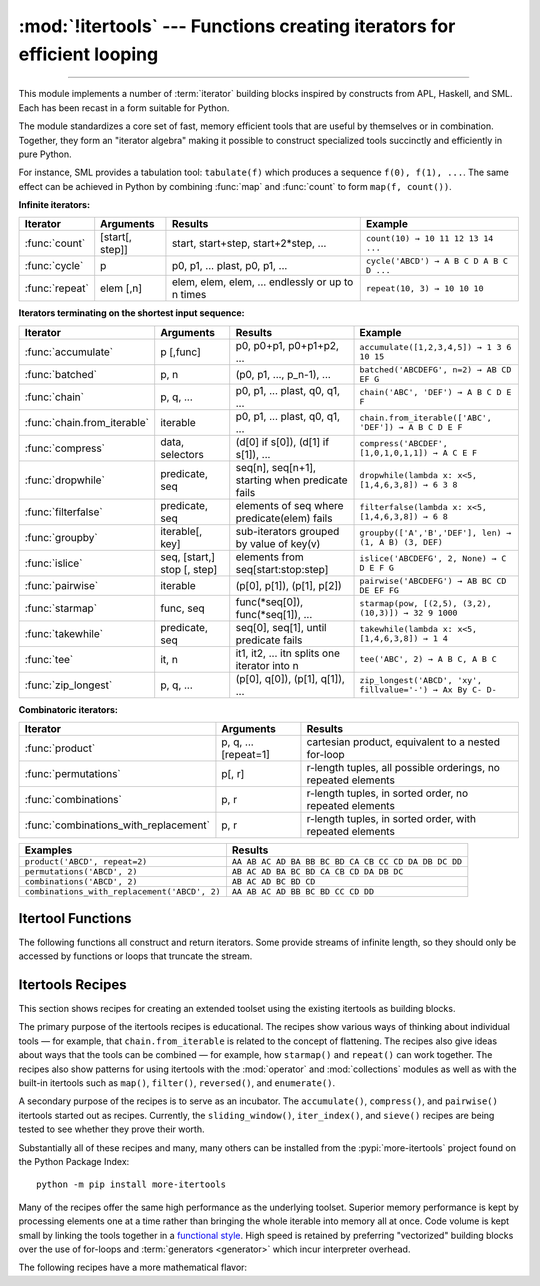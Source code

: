 :mod:`!itertools` --- Functions creating iterators for efficient looping
========================================================================

.. module:: itertools
   :synopsis: Functions creating iterators for efficient looping.

.. moduleauthor:: Raymond Hettinger <python@rcn.com>
.. sectionauthor:: Raymond Hettinger <python@rcn.com>

.. testsetup::

   from itertools import *
   import collections
   import math
   import operator
   import random

--------------

This module implements a number of :term:`iterator` building blocks inspired
by constructs from APL, Haskell, and SML.  Each has been recast in a form
suitable for Python.

The module standardizes a core set of fast, memory efficient tools that are
useful by themselves or in combination.  Together, they form an "iterator
algebra" making it possible to construct specialized tools succinctly and
efficiently in pure Python.

For instance, SML provides a tabulation tool: ``tabulate(f)`` which produces a
sequence ``f(0), f(1), ...``.  The same effect can be achieved in Python
by combining :func:`map` and :func:`count` to form ``map(f, count())``.


**Infinite iterators:**

==================  =================       =================================================               =========================================
Iterator            Arguments               Results                                                         Example
==================  =================       =================================================               =========================================
:func:`count`       [start[, step]]         start, start+step, start+2*step, ...                            ``count(10) → 10 11 12 13 14 ...``
:func:`cycle`       p                       p0, p1, ... plast, p0, p1, ...                                  ``cycle('ABCD') → A B C D A B C D ...``
:func:`repeat`      elem [,n]               elem, elem, elem, ... endlessly or up to n times                ``repeat(10, 3) → 10 10 10``
==================  =================       =================================================               =========================================

**Iterators terminating on the shortest input sequence:**

============================    ============================    =================================================   =============================================================
Iterator                        Arguments                       Results                                             Example
============================    ============================    =================================================   =============================================================
:func:`accumulate`              p [,func]                       p0, p0+p1, p0+p1+p2, ...                            ``accumulate([1,2,3,4,5]) → 1 3 6 10 15``
:func:`batched`                 p, n                            (p0, p1, ..., p_n-1), ...                           ``batched('ABCDEFG', n=2) → AB CD EF G``
:func:`chain`                   p, q, ...                       p0, p1, ... plast, q0, q1, ...                      ``chain('ABC', 'DEF') → A B C D E F``
:func:`chain.from_iterable`     iterable                        p0, p1, ... plast, q0, q1, ...                      ``chain.from_iterable(['ABC', 'DEF']) → A B C D E F``
:func:`compress`                data, selectors                 (d[0] if s[0]), (d[1] if s[1]), ...                 ``compress('ABCDEF', [1,0,1,0,1,1]) → A C E F``
:func:`dropwhile`               predicate, seq                  seq[n], seq[n+1], starting when predicate fails     ``dropwhile(lambda x: x<5, [1,4,6,3,8]) → 6 3 8``
:func:`filterfalse`             predicate, seq                  elements of seq where predicate(elem) fails         ``filterfalse(lambda x: x<5, [1,4,6,3,8]) → 6 8``
:func:`groupby`                 iterable[, key]                 sub-iterators grouped by value of key(v)            ``groupby(['A','B','DEF'], len) → (1, A B) (3, DEF)``
:func:`islice`                  seq, [start,] stop [, step]     elements from seq[start:stop:step]                  ``islice('ABCDEFG', 2, None) → C D E F G``
:func:`pairwise`                iterable                        (p[0], p[1]), (p[1], p[2])                          ``pairwise('ABCDEFG') → AB BC CD DE EF FG``
:func:`starmap`                 func, seq                       func(\*seq[0]), func(\*seq[1]), ...                 ``starmap(pow, [(2,5), (3,2), (10,3)]) → 32 9 1000``
:func:`takewhile`               predicate, seq                  seq[0], seq[1], until predicate fails               ``takewhile(lambda x: x<5, [1,4,6,3,8]) → 1 4``
:func:`tee`                     it, n                           it1, it2, ... itn  splits one iterator into n       ``tee('ABC', 2) → A B C, A B C``
:func:`zip_longest`             p, q, ...                       (p[0], q[0]), (p[1], q[1]), ...                     ``zip_longest('ABCD', 'xy', fillvalue='-') → Ax By C- D-``
============================    ============================    =================================================   =============================================================

**Combinatoric iterators:**

==============================================   ====================       =============================================================
Iterator                                         Arguments                  Results
==============================================   ====================       =============================================================
:func:`product`                                  p, q, ... [repeat=1]       cartesian product, equivalent to a nested for-loop
:func:`permutations`                             p[, r]                     r-length tuples, all possible orderings, no repeated elements
:func:`combinations`                             p, r                       r-length tuples, in sorted order, no repeated elements
:func:`combinations_with_replacement`            p, r                       r-length tuples, in sorted order, with repeated elements
==============================================   ====================       =============================================================

==============================================   =============================================================
Examples                                         Results
==============================================   =============================================================
``product('ABCD', repeat=2)``                    ``AA AB AC AD BA BB BC BD CA CB CC CD DA DB DC DD``
``permutations('ABCD', 2)``                      ``AB AC AD BA BC BD CA CB CD DA DB DC``
``combinations('ABCD', 2)``                      ``AB AC AD BC BD CD``
``combinations_with_replacement('ABCD', 2)``     ``AA AB AC AD BB BC BD CC CD DD``
==============================================   =============================================================


.. _itertools-functions:

Itertool Functions
------------------

The following functions all construct and return iterators. Some provide
streams of infinite length, so they should only be accessed by functions or
loops that truncate the stream.


.. function:: accumulate(iterable[, function, *, initial=None])

    Make an iterator that returns accumulated sums or accumulated
    results from other binary functions.

    The *function* defaults to addition.  The *function* should accept
    two arguments, an accumulated total and a value from the *iterable*.

    If an *initial* value is provided, the accumulation will start with
    that value and the output will have one more element than the input
    iterable.

    Roughly equivalent to::

        def accumulate(iterable, function=operator.add, *, initial=None):
            'Return running totals'
            # accumulate([1,2,3,4,5]) → 1 3 6 10 15
            # accumulate([1,2,3,4,5], initial=100) → 100 101 103 106 110 115
            # accumulate([1,2,3,4,5], operator.mul) → 1 2 6 24 120

            iterator = iter(iterable)
            total = initial
            if initial is None:
                try:
                    total = next(iterator)
                except StopIteration:
                    return

            yield total
            for element in iterator:
                total = function(total, element)
                yield total

    To compute a running minimum, set *function* to :func:`min`.
    For a running maximum, set *function* to :func:`max`.
    Or for a running product, set *function* to :func:`operator.mul`.
    To build an `amortization table
    <https://www.ramseysolutions.com/real-estate/amortization-schedule>`_,
    accumulate the interest and apply payments:

    .. doctest::

      >>> data = [3, 4, 6, 2, 1, 9, 0, 7, 5, 8]
      >>> list(accumulate(data, max))              # running maximum
      [3, 4, 6, 6, 6, 9, 9, 9, 9, 9]
      >>> list(accumulate(data, operator.mul))     # running product
      [3, 12, 72, 144, 144, 1296, 0, 0, 0, 0]

      # Amortize a 5% loan of 1000 with 10 annual payments of 90
      >>> update = lambda balance, payment: round(balance * 1.05) - payment
      >>> list(accumulate(repeat(90, 10), update, initial=1_000))
      [1000, 960, 918, 874, 828, 779, 728, 674, 618, 559, 497]

    See :func:`functools.reduce` for a similar function that returns only the
    final accumulated value.

    .. versionadded:: 3.2

    .. versionchanged:: 3.3
       Added the optional *function* parameter.

    .. versionchanged:: 3.8
       Added the optional *initial* parameter.


.. function:: batched(iterable, n, *, strict=False)

   Batch data from the *iterable* into tuples of length *n*. The last
   batch may be shorter than *n*.

   If *strict* is true, will raise a :exc:`ValueError` if the final
   batch is shorter than *n*.

   Loops over the input iterable and accumulates data into tuples up to
   size *n*.  The input is consumed lazily, just enough to fill a batch.
   The result is yielded as soon as the batch is full or when the input
   iterable is exhausted:

   .. doctest::

      >>> flattened_data = ['roses', 'red', 'violets', 'blue', 'sugar', 'sweet']
      >>> unflattened = list(batched(flattened_data, 2))
      >>> unflattened
      [('roses', 'red'), ('violets', 'blue'), ('sugar', 'sweet')]

   Roughly equivalent to::

      def batched(iterable, n, *, strict=False):
          # batched('ABCDEFG', 2) → AB CD EF G
          if n < 1:
              raise ValueError('n must be at least one')
          iterator = iter(iterable)
          while batch := tuple(islice(iterator, n)):
              if strict and len(batch) != n:
                  raise ValueError('batched(): incomplete batch')
              yield batch

   .. versionadded:: 3.12

   .. versionchanged:: 3.13
      Added the *strict* option.


.. function:: chain(*iterables)

   Make an iterator that returns elements from the first iterable until
   it is exhausted, then proceeds to the next iterable, until all of the
   iterables are exhausted.  This combines multiple data sources into a
   single iterator.  Roughly equivalent to::

      def chain(*iterables):
          # chain('ABC', 'DEF') → A B C D E F
          for iterable in iterables:
              yield from iterable


.. classmethod:: chain.from_iterable(iterable)

   Alternate constructor for :func:`chain`.  Gets chained inputs from a
   single iterable argument that is evaluated lazily.  Roughly equivalent to::

      def from_iterable(iterables):
          # chain.from_iterable(['ABC', 'DEF']) → A B C D E F
          for iterable in iterables:
              yield from iterable


.. function:: combinations(iterable, r)

   Return *r* length subsequences of elements from the input *iterable*.

   The output is a subsequence of :func:`product` keeping only entries that
   are subsequences of the *iterable*.  The length of the output is given
   by :func:`math.comb` which computes ``n! / r! / (n - r)!`` when ``0 ≤ r
   ≤ n`` or zero when ``r > n``.

   The combination tuples are emitted in lexicographic order according to
   the order of the input *iterable*. If the input *iterable* is sorted,
   the output tuples will be produced in sorted order.

   Elements are treated as unique based on their position, not on their
   value.  If the input elements are unique, there will be no repeated
   values within each combination.

   Roughly equivalent to::

        def combinations(iterable, r):
            # combinations('ABCD', 2) → AB AC AD BC BD CD
            # combinations(range(4), 3) → 012 013 023 123

            pool = tuple(iterable)
            n = len(pool)
            if r > n:
                return
            indices = list(range(r))

            yield tuple(pool[i] for i in indices)
            while True:
                for i in reversed(range(r)):
                    if indices[i] != i + n - r:
                        break
                else:
                    return
                indices[i] += 1
                for j in range(i+1, r):
                    indices[j] = indices[j-1] + 1
                yield tuple(pool[i] for i in indices)


.. function:: combinations_with_replacement(iterable, r)

   Return *r* length subsequences of elements from the input *iterable*
   allowing individual elements to be repeated more than once.

   The output is a subsequence of :func:`product` that keeps only entries
   that are subsequences (with possible repeated elements) of the
   *iterable*.  The number of subsequence returned is ``(n + r - 1)! / r! /
   (n - 1)!`` when ``n > 0``.

   The combination tuples are emitted in lexicographic order according to
   the order of the input *iterable*. if the input *iterable* is sorted,
   the output tuples will be produced in sorted order.

   Elements are treated as unique based on their position, not on their
   value.  If the input elements are unique, the generated combinations
   will also be unique.

   Roughly equivalent to::

        def combinations_with_replacement(iterable, r):
            # combinations_with_replacement('ABC', 2) → AA AB AC BB BC CC

            pool = tuple(iterable)
            n = len(pool)
            if not n and r:
                return
            indices = [0] * r

            yield tuple(pool[i] for i in indices)
            while True:
                for i in reversed(range(r)):
                    if indices[i] != n - 1:
                        break
                else:
                    return
                indices[i:] = [indices[i] + 1] * (r - i)
                yield tuple(pool[i] for i in indices)

   .. versionadded:: 3.1


.. function:: compress(data, selectors)

   Make an iterator that returns elements from *data* where the
   corresponding element in *selectors* is true.  Stops when either the
   *data* or *selectors* iterables have been exhausted.  Roughly
   equivalent to::

       def compress(data, selectors):
           # compress('ABCDEF', [1,0,1,0,1,1]) → A C E F
           return (datum for datum, selector in zip(data, selectors) if selector)

   .. versionadded:: 3.1


.. function:: count(start=0, step=1)

   Make an iterator that returns evenly spaced values beginning with
   *start*. Can be used with :func:`map` to generate consecutive data
   points or with :func:`zip` to add sequence numbers.  Roughly
   equivalent to::

      def count(start=0, step=1):
          # count(10) → 10 11 12 13 14 ...
          # count(2.5, 0.5) → 2.5 3.0 3.5 ...
          n = start
          while True:
              yield n
              n += step

   When counting with floating-point numbers, better accuracy can sometimes be
   achieved by substituting multiplicative code such as: ``(start + step * i
   for i in count())``.

   .. versionchanged:: 3.1
      Added *step* argument and allowed non-integer arguments.


.. function:: cycle(iterable)

   Make an iterator returning elements from the *iterable* and saving a
   copy of each.  When the iterable is exhausted, return elements from
   the saved copy.  Repeats indefinitely.  Roughly equivalent to::

      def cycle(iterable):
          # cycle('ABCD') → A B C D A B C D A B C D ...

          saved = []
          for element in iterable:
              yield element
              saved.append(element)

          while saved:
              for element in saved:
                  yield element

   This itertool may require significant auxiliary storage (depending on
   the length of the iterable).


.. function:: dropwhile(predicate, iterable)

   Make an iterator that drops elements from the *iterable* while the
   *predicate* is true and afterwards returns every element.  Roughly
   equivalent to::

      def dropwhile(predicate, iterable):
          # dropwhile(lambda x: x<5, [1,4,6,3,8]) → 6 3 8

          iterator = iter(iterable)
          for x in iterator:
              if not predicate(x):
                  yield x
                  break

          for x in iterator:
              yield x

   Note this does not produce *any* output until the predicate first
   becomes false, so this itertool may have a lengthy start-up time.


.. function:: filterfalse(predicate, iterable)

   Make an iterator that filters elements from the *iterable* returning
   only those for which the *predicate* returns a false value.  If
   *predicate* is ``None``, returns the items that are false.  Roughly
   equivalent to::

      def filterfalse(predicate, iterable):
          # filterfalse(lambda x: x<5, [1,4,6,3,8]) → 6 8

          if predicate is None:
              predicate = bool

          for x in iterable:
              if not predicate(x):
                  yield x


.. function:: groupby(iterable, key=None)

   Make an iterator that returns consecutive keys and groups from the *iterable*.
   The *key* is a function computing a key value for each element.  If not
   specified or is ``None``, *key* defaults to an identity function and returns
   the element unchanged.  Generally, the iterable needs to already be sorted on
   the same key function.

   The operation of :func:`groupby` is similar to the ``uniq`` filter in Unix.  It
   generates a break or new group every time the value of the key function changes
   (which is why it is usually necessary to have sorted the data using the same key
   function).  That behavior differs from SQL's GROUP BY which aggregates common
   elements regardless of their input order.

   The returned group is itself an iterator that shares the underlying iterable
   with :func:`groupby`.  Because the source is shared, when the :func:`groupby`
   object is advanced, the previous group is no longer visible.  So, if that data
   is needed later, it should be stored as a list::

      groups = []
      uniquekeys = []
      data = sorted(data, key=keyfunc)
      for k, g in groupby(data, keyfunc):
          groups.append(list(g))      # Store group iterator as a list
          uniquekeys.append(k)

   :func:`groupby` is roughly equivalent to::

      def groupby(iterable, key=None):
          # [k for k, g in groupby('AAAABBBCCDAABBB')] → A B C D A B
          # [list(g) for k, g in groupby('AAAABBBCCD')] → AAAA BBB CC D

          keyfunc = (lambda x: x) if key is None else key
          iterator = iter(iterable)
          exhausted = False

          def _grouper(target_key):
              nonlocal curr_value, curr_key, exhausted
              yield curr_value
              for curr_value in iterator:
                  curr_key = keyfunc(curr_value)
                  if curr_key != target_key:
                      return
                  yield curr_value
              exhausted = True

          try:
              curr_value = next(iterator)
          except StopIteration:
              return
          curr_key = keyfunc(curr_value)

          while not exhausted:
              target_key = curr_key
              curr_group = _grouper(target_key)
              yield curr_key, curr_group
              if curr_key == target_key:
                  for _ in curr_group:
                      pass


.. function:: islice(iterable, stop)
              islice(iterable, start, stop[, step])

   Make an iterator that returns selected elements from the iterable.
   Works like sequence slicing but does not support negative values for
   *start*, *stop*, or *step*.

   If *start* is zero or ``None``, iteration starts at zero.  Otherwise,
   elements from the iterable are skipped until *start* is reached.

   If *stop* is ``None``, iteration continues until the input is
   exhausted, if at all.  Otherwise, it stops at the specified position.

   If *step* is ``None``, the step defaults to one.  Elements are returned
   consecutively unless *step* is set higher than one which results in
   items being skipped.

   Roughly equivalent to::

      def islice(iterable, *args):
          # islice('ABCDEFG', 2) → A B
          # islice('ABCDEFG', 2, 4) → C D
          # islice('ABCDEFG', 2, None) → C D E F G
          # islice('ABCDEFG', 0, None, 2) → A C E G

          s = slice(*args)
          start = 0 if s.start is None else s.start
          stop = s.stop
          step = 1 if s.step is None else s.step
          if start < 0 or (stop is not None and stop < 0) or step <= 0:
              raise ValueError

          indices = count() if stop is None else range(max(start, stop))
          next_i = start
          for i, element in zip(indices, iterable):
              if i == next_i:
                  yield element
                  next_i += step

   If the input is an iterator, then fully consuming the *islice*
   advances the input iterator by ``max(start, stop)`` steps regardless
   of the *step* value.


.. function:: pairwise(iterable)

   Return successive overlapping pairs taken from the input *iterable*.

   The number of 2-tuples in the output iterator will be one fewer than the
   number of inputs.  It will be empty if the input iterable has fewer than
   two values.

   Roughly equivalent to::

        def pairwise(iterable):
            # pairwise('ABCDEFG') → AB BC CD DE EF FG

            iterator = iter(iterable)
            a = next(iterator, None)

            for b in iterator:
                yield a, b
                a = b

   .. versionadded:: 3.10


.. function:: permutations(iterable, r=None)

   Return successive *r* length `permutations of elements
   <https://www.britannica.com/science/permutation>`_ from the *iterable*.

   If *r* is not specified or is ``None``, then *r* defaults to the length
   of the *iterable* and all possible full-length permutations
   are generated.

   The output is a subsequence of :func:`product` where entries with
   repeated elements have been filtered out.  The length of the output is
   given by :func:`math.perm` which computes ``n! / (n - r)!`` when
   ``0 ≤ r ≤ n`` or zero when ``r > n``.

   The permutation tuples are emitted in lexicographic order according to
   the order of the input *iterable*.  If the input *iterable* is sorted,
   the output tuples will be produced in sorted order.

   Elements are treated as unique based on their position, not on their
   value.  If the input elements are unique, there will be no repeated
   values within a permutation.

   Roughly equivalent to::

        def permutations(iterable, r=None):
            # permutations('ABCD', 2) → AB AC AD BA BC BD CA CB CD DA DB DC
            # permutations(range(3)) → 012 021 102 120 201 210

            pool = tuple(iterable)
            n = len(pool)
            r = n if r is None else r
            if r > n:
                return

            indices = list(range(n))
            cycles = list(range(n, n-r, -1))
            yield tuple(pool[i] for i in indices[:r])

            while n:
                for i in reversed(range(r)):
                    cycles[i] -= 1
                    if cycles[i] == 0:
                        indices[i:] = indices[i+1:] + indices[i:i+1]
                        cycles[i] = n - i
                    else:
                        j = cycles[i]
                        indices[i], indices[-j] = indices[-j], indices[i]
                        yield tuple(pool[i] for i in indices[:r])
                        break
                else:
                    return


.. function:: product(*iterables, repeat=1)

   `Cartesian product <https://en.wikipedia.org/wiki/Cartesian_product>`_
   of the input iterables.

   Roughly equivalent to nested for-loops in a generator expression. For example,
   ``product(A, B)`` returns the same as ``((x,y) for x in A for y in B)``.

   The nested loops cycle like an odometer with the rightmost element advancing
   on every iteration.  This pattern creates a lexicographic ordering so that if
   the input's iterables are sorted, the product tuples are emitted in sorted
   order.

   To compute the product of an iterable with itself, specify the number of
   repetitions with the optional *repeat* keyword argument.  For example,
   ``product(A, repeat=4)`` means the same as ``product(A, A, A, A)``.

   This function is roughly equivalent to the following code, except that the
   actual implementation does not build up intermediate results in memory::

       def product(*iterables, repeat=1):
           # product('ABCD', 'xy') → Ax Ay Bx By Cx Cy Dx Dy
           # product(range(2), repeat=3) → 000 001 010 011 100 101 110 111

           if repeat < 0:
               raise ValueError('repeat argument cannot be negative')
           pools = [tuple(pool) for pool in iterables] * repeat

           result = [[]]
           for pool in pools:
               result = [x+[y] for x in result for y in pool]

           for prod in result:
               yield tuple(prod)

   Before :func:`product` runs, it completely consumes the input iterables,
   keeping pools of values in memory to generate the products.  Accordingly,
   it is only useful with finite inputs.


.. function:: repeat(object[, times])

   Make an iterator that returns *object* over and over again. Runs indefinitely
   unless the *times* argument is specified.

   Roughly equivalent to::

      def repeat(object, times=None):
          # repeat(10, 3) → 10 10 10
          if times is None:
              while True:
                  yield object
          else:
              for i in range(times):
                  yield object

   A common use for *repeat* is to supply a stream of constant values to *map*
   or *zip*:

   .. doctest::

      >>> list(map(pow, range(10), repeat(2)))
      [0, 1, 4, 9, 16, 25, 36, 49, 64, 81]


.. function:: starmap(function, iterable)

   Make an iterator that computes the *function* using arguments obtained
   from the *iterable*.  Used instead of :func:`map` when argument
   parameters have already been "pre-zipped" into tuples.

   The difference between :func:`map` and :func:`starmap` parallels the
   distinction between ``function(a,b)`` and ``function(*c)``. Roughly
   equivalent to::

      def starmap(function, iterable):
          # starmap(pow, [(2,5), (3,2), (10,3)]) → 32 9 1000
          for args in iterable:
              yield function(*args)


.. function:: takewhile(predicate, iterable)

   Make an iterator that returns elements from the *iterable* as long as
   the *predicate* is true.  Roughly equivalent to::

      def takewhile(predicate, iterable):
          # takewhile(lambda x: x<5, [1,4,6,3,8]) → 1 4
          for x in iterable:
              if not predicate(x):
                  break
              yield x

   Note, the element that first fails the predicate condition is
   consumed from the input iterator and there is no way to access it.
   This could be an issue if an application wants to further consume the
   input iterator after *takewhile* has been run to exhaustion.  To work
   around this problem, consider using `more-itertools before_and_after()
   <https://more-itertools.readthedocs.io/en/stable/api.html#more_itertools.before_and_after>`_
   instead.


.. function:: tee(iterable, n=2)

   Return *n* independent iterators from a single iterable.

   Roughly equivalent to::

        def tee(iterable, n=2):
            if n < 0:
                raise ValueError
            if n == 0:
                return ()
            iterator = _tee(iterable)
            result = [iterator]
            for _ in range(n - 1):
                result.append(_tee(iterator))
            return tuple(result)

        class _tee:

            def __init__(self, iterable):
                it = iter(iterable)
                if isinstance(it, _tee):
                    self.iterator = it.iterator
                    self.link = it.link
                else:
                    self.iterator = it
                    self.link = [None, None]

            def __iter__(self):
                return self

            def __next__(self):
                link = self.link
                if link[1] is None:
                    link[0] = next(self.iterator)
                    link[1] = [None, None]
                value, self.link = link
                return value

   When the input *iterable* is already a tee iterator object, all
   members of the return tuple are constructed as if they had been
   produced by the upstream :func:`tee` call.  This "flattening step"
   allows nested :func:`tee` calls to share the same underlying data
   chain and to have a single update step rather than a chain of calls.

   .. note::

    :func:`tee` automatically "flattens" existing tee objects,
    sharing the same underlying buffer instead of nesting them, to avoid
    performance degradation.

   .. versionchanged:: 3.13
      Fixed a bug where re-teeing a tee iterator did not always return independent iterators.
      Previously, the first iterator in the result could be the same object as the
      input, causing inconsistent behavior.

   The flattening property makes tee iterators efficiently peekable:

   .. testcode::

      def lookahead(tee_iterator):
           "Return the next value without moving the input forward"
           [forked_iterator] = tee(tee_iterator, 1)
           return next(forked_iterator)

   .. doctest::

      >>> iterator = iter('abcdef')
      >>> [iterator] = tee(iterator, 1)   # Make the input peekable
      >>> next(iterator)                  # Move the iterator forward
      'a'
      >>> lookahead(iterator)             # Check next value
      'b'
      >>> next(iterator)                  # Continue moving forward
      'b'

   ``tee`` iterators are not threadsafe. A :exc:`RuntimeError` may be
   raised when simultaneously using iterators returned by the same :func:`tee`
   call, even if the original *iterable* is threadsafe.

   This itertool may require significant auxiliary storage (depending on how
   much temporary data needs to be stored). In general, if one iterator uses
   most or all of the data before another iterator starts, it is faster to use
   :func:`list` instead of :func:`tee`.


.. function:: zip_longest(*iterables, fillvalue=None)

   Make an iterator that aggregates elements from each of the
   *iterables*.

   If the iterables are of uneven length, missing values are filled-in
   with *fillvalue*.  If not specified, *fillvalue* defaults to ``None``.

   Iteration continues until the longest iterable is exhausted.

   Roughly equivalent to::

      def zip_longest(*iterables, fillvalue=None):
          # zip_longest('ABCD', 'xy', fillvalue='-') → Ax By C- D-

          iterators = list(map(iter, iterables))
          num_active = len(iterators)
          if not num_active:
              return

          while True:
              values = []
              for i, iterator in enumerate(iterators):
                  try:
                      value = next(iterator)
                  except StopIteration:
                      num_active -= 1
                      if not num_active:
                          return
                      iterators[i] = repeat(fillvalue)
                      value = fillvalue
                  values.append(value)
              yield tuple(values)

   If one of the iterables is potentially infinite, then the :func:`zip_longest`
   function should be wrapped with something that limits the number of calls
   (for example :func:`islice` or :func:`takewhile`).


.. _itertools-recipes:

Itertools Recipes
-----------------

This section shows recipes for creating an extended toolset using the existing
itertools as building blocks.

The primary purpose of the itertools recipes is educational.  The recipes show
various ways of thinking about individual tools — for example, that
``chain.from_iterable`` is related to the concept of flattening.  The recipes
also give ideas about ways that the tools can be combined — for example, how
``starmap()`` and ``repeat()`` can work together.  The recipes also show patterns
for using itertools with the :mod:`operator` and :mod:`collections` modules as
well as with the built-in itertools such as ``map()``, ``filter()``,
``reversed()``, and ``enumerate()``.

A secondary purpose of the recipes is to serve as an incubator.  The
``accumulate()``, ``compress()``, and ``pairwise()`` itertools started out as
recipes.  Currently, the ``sliding_window()``, ``iter_index()``, and ``sieve()``
recipes are being tested to see whether they prove their worth.

Substantially all of these recipes and many, many others can be installed from
the :pypi:`more-itertools` project found
on the Python Package Index::

    python -m pip install more-itertools

Many of the recipes offer the same high performance as the underlying toolset.
Superior memory performance is kept by processing elements one at a time rather
than bringing the whole iterable into memory all at once. Code volume is kept
small by linking the tools together in a `functional style
<https://www.cs.kent.ac.uk/people/staff/dat/miranda/whyfp90.pdf>`_.  High speed
is retained by preferring "vectorized" building blocks over the use of for-loops
and :term:`generators <generator>` which incur interpreter overhead.

.. testcode::

   from collections import Counter, deque
   from contextlib import suppress
   from functools import reduce
   from math import comb, prod, sumprod, isqrt
   from operator import itemgetter, getitem, mul, neg

   def take(n, iterable):
       "Return first n items of the iterable as a list."
       return list(islice(iterable, n))

   def prepend(value, iterable):
       "Prepend a single value in front of an iterable."
       # prepend(1, [2, 3, 4]) → 1 2 3 4
       return chain([value], iterable)

   def tabulate(function, start=0):
       "Return function(0), function(1), ..."
       return map(function, count(start))

   def repeatfunc(function, times=None, *args):
       "Repeat calls to a function with specified arguments."
       if times is None:
           return starmap(function, repeat(args))
       return starmap(function, repeat(args, times))

   def flatten(list_of_lists):
       "Flatten one level of nesting."
       return chain.from_iterable(list_of_lists)

   def ncycles(iterable, n):
       "Returns the sequence elements n times."
       return chain.from_iterable(repeat(tuple(iterable), n))

   def loops(n):
       "Loop n times. Like range(n) but without creating integers."
       # for _ in loops(100): ...
       return repeat(None, n)

   def tail(n, iterable):
       "Return an iterator over the last n items."
       # tail(3, 'ABCDEFG') → E F G
       return iter(deque(iterable, maxlen=n))

   def consume(iterator, n=None):
       "Advance the iterator n-steps ahead. If n is None, consume entirely."
       # Use functions that consume iterators at C speed.
       if n is None:
           deque(iterator, maxlen=0)
       else:
           next(islice(iterator, n, n), None)

   def nth(iterable, n, default=None):
       "Returns the nth item or a default value."
       return next(islice(iterable, n, None), default)

   def quantify(iterable, predicate=bool):
       "Given a predicate that returns True or False, count the True results."
       return sum(map(predicate, iterable))

   def first_true(iterable, default=False, predicate=None):
       "Returns the first true value or the *default* if there is no true value."
       # first_true([a,b,c], x) → a or b or c or x
       # first_true([a,b], x, f) → a if f(a) else b if f(b) else x
       return next(filter(predicate, iterable), default)

   def all_equal(iterable, key=None):
       "Returns True if all the elements are equal to each other."
       # all_equal('4٤௪౪໔', key=int) → True
       return len(take(2, groupby(iterable, key))) <= 1

   def unique_justseen(iterable, key=None):
       "Yield unique elements, preserving order. Remember only the element just seen."
       # unique_justseen('AAAABBBCCDAABBB') → A B C D A B
       # unique_justseen('ABBcCAD', str.casefold) → A B c A D
       if key is None:
           return map(itemgetter(0), groupby(iterable))
       return map(next, map(itemgetter(1), groupby(iterable, key)))

   def unique_everseen(iterable, key=None):
       "Yield unique elements, preserving order. Remember all elements ever seen."
       # unique_everseen('AAAABBBCCDAABBB') → A B C D
       # unique_everseen('ABBcCAD', str.casefold) → A B c D
       seen = set()
       if key is None:
           for element in filterfalse(seen.__contains__, iterable):
               seen.add(element)
               yield element
       else:
           for element in iterable:
               k = key(element)
               if k not in seen:
                   seen.add(k)
                   yield element

   def unique(iterable, key=None, reverse=False):
      "Yield unique elements in sorted order. Supports unhashable inputs."
      # unique([[1, 2], [3, 4], [1, 2]]) → [1, 2] [3, 4]
      sequenced = sorted(iterable, key=key, reverse=reverse)
      return unique_justseen(sequenced, key=key)

   def sliding_window(iterable, n):
       "Collect data into overlapping fixed-length chunks or blocks."
       # sliding_window('ABCDEFG', 4) → ABCD BCDE CDEF DEFG
       iterator = iter(iterable)
       window = deque(islice(iterator, n - 1), maxlen=n)
       for x in iterator:
           window.append(x)
           yield tuple(window)

   def grouper(iterable, n, *, incomplete='fill', fillvalue=None):
       "Collect data into non-overlapping fixed-length chunks or blocks."
       # grouper('ABCDEFG', 3, fillvalue='x') → ABC DEF Gxx
       # grouper('ABCDEFG', 3, incomplete='strict') → ABC DEF ValueError
       # grouper('ABCDEFG', 3, incomplete='ignore') → ABC DEF
       iterators = [iter(iterable)] * n
       match incomplete:
           case 'fill':
               return zip_longest(*iterators, fillvalue=fillvalue)
           case 'strict':
               return zip(*iterators, strict=True)
           case 'ignore':
               return zip(*iterators)
           case _:
               raise ValueError('Expected fill, strict, or ignore')

   def roundrobin(*iterables):
       "Visit input iterables in a cycle until each is exhausted."
       # roundrobin('ABC', 'D', 'EF') → A D E B F C
       # Algorithm credited to George Sakkis
       iterators = map(iter, iterables)
       for num_active in range(len(iterables), 0, -1):
           iterators = cycle(islice(iterators, num_active))
           yield from map(next, iterators)

   def subslices(seq):
       "Return all contiguous non-empty subslices of a sequence."
       # subslices('ABCD') → A AB ABC ABCD B BC BCD C CD D
       slices = starmap(slice, combinations(range(len(seq) + 1), 2))
       return map(getitem, repeat(seq), slices)

   def iter_index(iterable, value, start=0, stop=None):
       "Return indices where a value occurs in a sequence or iterable."
       # iter_index('AABCADEAF', 'A') → 0 1 4 7
       seq_index = getattr(iterable, 'index', None)
       if seq_index is None:
           iterator = islice(iterable, start, stop)
           for i, element in enumerate(iterator, start):
               if element is value or element == value:
                   yield i
       else:
           stop = len(iterable) if stop is None else stop
           i = start
           with suppress(ValueError):
               while True:
                   yield (i := seq_index(value, i, stop))
                   i += 1

   def iter_except(function, exception, first=None):
       "Convert a call-until-exception interface to an iterator interface."
       # iter_except(d.popitem, KeyError) → non-blocking dictionary iterator
       with suppress(exception):
           if first is not None:
               yield first()
           while True:
               yield function()


The following recipes have a more mathematical flavor:

.. testcode::

   def multinomial(*counts):
       "Number of distinct arrangements of a multiset."
       # Counter('abracadabra').values() → 5 2 2 1 1
       # multinomial(5, 2, 2, 1, 1) → 83160
       return prod(map(comb, accumulate(counts), counts))

   def powerset(iterable):
       "Subsequences of the iterable from shortest to longest."
       # powerset([1,2,3]) → () (1,) (2,) (3,) (1,2) (1,3) (2,3) (1,2,3)
       s = list(iterable)
       return chain.from_iterable(combinations(s, r) for r in range(len(s)+1))

   def sum_of_squares(iterable):
       "Add up the squares of the input values."
       # sum_of_squares([10, 20, 30]) → 1400
       return sumprod(*tee(iterable))

   def reshape(matrix, columns):
       "Reshape a 2-D matrix to have a given number of columns."
       # reshape([(0, 1), (2, 3), (4, 5)], 3) →  (0, 1, 2), (3, 4, 5)
       return batched(chain.from_iterable(matrix), columns, strict=True)

   def transpose(matrix):
       "Swap the rows and columns of a 2-D matrix."
       # transpose([(1, 2, 3), (11, 22, 33)]) → (1, 11) (2, 22) (3, 33)
       return zip(*matrix, strict=True)

   def matmul(m1, m2):
       "Multiply two matrices."
       # matmul([(7, 5), (3, 5)], [(2, 5), (7, 9)]) → (49, 80), (41, 60)
       n = len(m2[0])
       return batched(starmap(sumprod, product(m1, transpose(m2))), n)

   def convolve(signal, kernel):
       """Discrete linear convolution of two iterables.
       Equivalent to polynomial multiplication.

       Convolutions are mathematically commutative; however, the inputs are
       evaluated differently.  The signal is consumed lazily and can be
       infinite. The kernel is fully consumed before the calculations begin.

       Article:  https://betterexplained.com/articles/intuitive-convolution/
       Video:    https://www.youtube.com/watch?v=KuXjwB4LzSA
       """
       # convolve([1, -1, -20], [1, -3]) → 1 -4 -17 60
       # convolve(data, [0.25, 0.25, 0.25, 0.25]) → Moving average (blur)
       # convolve(data, [1/2, 0, -1/2]) → 1st derivative estimate
       # convolve(data, [1, -2, 1]) → 2nd derivative estimate
       kernel = tuple(kernel)[::-1]
       n = len(kernel)
       padded_signal = chain(repeat(0, n-1), signal, repeat(0, n-1))
       windowed_signal = sliding_window(padded_signal, n)
       return map(sumprod, repeat(kernel), windowed_signal)

   def polynomial_from_roots(roots):
       """Compute a polynomial's coefficients from its roots.

          (x - 5) (x + 4) (x - 3)  expands to:   x³ -4x² -17x + 60
       """
       # polynomial_from_roots([5, -4, 3]) → [1, -4, -17, 60]
       factors = zip(repeat(1), map(neg, roots))
       return list(reduce(convolve, factors, [1]))

   def polynomial_eval(coefficients, x):
       """Evaluate a polynomial at a specific value.

       Computes with better numeric stability than Horner's method.
       """
       # Evaluate x³ -4x² -17x + 60 at x = 5
       # polynomial_eval([1, -4, -17, 60], x=5) → 0
       n = len(coefficients)
       if not n:
           return type(x)(0)
       powers = map(pow, repeat(x), reversed(range(n)))
       return sumprod(coefficients, powers)

   def polynomial_derivative(coefficients):
       """Compute the first derivative of a polynomial.

          f(x)  =  x³ -4x² -17x + 60
          f'(x) = 3x² -8x  -17
       """
       # polynomial_derivative([1, -4, -17, 60]) → [3, -8, -17]
       n = len(coefficients)
       powers = reversed(range(1, n))
       return list(map(mul, coefficients, powers))

   def sieve(n):
       "Primes less than n."
       # sieve(30) → 2 3 5 7 11 13 17 19 23 29
       if n > 2:
           yield 2
       data = bytearray((0, 1)) * (n // 2)
       for p in iter_index(data, 1, start=3, stop=isqrt(n) + 1):
           data[p*p : n : p+p] = bytes(len(range(p*p, n, p+p)))
       yield from iter_index(data, 1, start=3)

   def factor(n):
       "Prime factors of n."
       # factor(99) → 3 3 11
       # factor(1_000_000_000_000_007) → 47 59 360620266859
       # factor(1_000_000_000_000_403) → 1000000000000403
       for prime in sieve(isqrt(n) + 1):
           while not n % prime:
               yield prime
               n //= prime
               if n == 1:
                   return
       if n > 1:
           yield n

   def is_prime(n):
       "Return True if n is prime."
       # is_prime(1_000_000_000_000_403) → True
       return n > 1 and next(factor(n)) == n

   def totient(n):
       "Count of natural numbers up to n that are coprime to n."
       # https://mathworld.wolfram.com/TotientFunction.html
       # totient(12) → 4 because len([1, 5, 7, 11]) == 4
       for prime in set(factor(n)):
           n -= n // prime
       return n


.. doctest::
    :hide:

    These examples no longer appear in the docs but are guaranteed
    to keep working.

    >>> amounts = [120.15, 764.05, 823.14]
    >>> for checknum, amount in zip(count(1200), amounts):
    ...     print('Check %d is for $%.2f' % (checknum, amount))
    ...
    Check 1200 is for $120.15
    Check 1201 is for $764.05
    Check 1202 is for $823.14

    >>> import operator
    >>> for cube in map(operator.pow, range(1,4), repeat(3)):
    ...    print(cube)
    ...
    1
    8
    27

    >>> reportlines = ['EuroPython', 'Roster', '', 'alex', '', 'laura', '', 'martin', '', 'walter', '', 'samuele']
    >>> for name in islice(reportlines, 3, None, 2):
    ...    print(name.title())
    ...
    Alex
    Laura
    Martin
    Walter
    Samuele

    >>> from operator import itemgetter
    >>> d = dict(a=1, b=2, c=1, d=2, e=1, f=2, g=3)
    >>> di = sorted(sorted(d.items()), key=itemgetter(1))
    >>> for k, g in groupby(di, itemgetter(1)):
    ...     print(k, list(map(itemgetter(0), g)))
    ...
    1 ['a', 'c', 'e']
    2 ['b', 'd', 'f']
    3 ['g']

    # Find runs of consecutive numbers using groupby.  The key to the solution
    # is differencing with a range so that consecutive numbers all appear in
    # same group.
    >>> data = [ 1,  4,5,6, 10, 15,16,17,18, 22, 25,26,27,28]
    >>> for k, g in groupby(enumerate(data), lambda t:t[0]-t[1]):
    ...     print(list(map(operator.itemgetter(1), g)))
    ...
    [1]
    [4, 5, 6]
    [10]
    [15, 16, 17, 18]
    [22]
    [25, 26, 27, 28]

    Now, we test all of the itertool recipes

    >>> take(10, count())
    [0, 1, 2, 3, 4, 5, 6, 7, 8, 9]
    >>> # Verify that the input is consumed lazily
    >>> it = iter('abcdef')
    >>> take(3, it)
    ['a', 'b', 'c']
    >>> list(it)
    ['d', 'e', 'f']


    >>> list(prepend(1, [2, 3, 4]))
    [1, 2, 3, 4]


    >>> list(enumerate('abc'))
    [(0, 'a'), (1, 'b'), (2, 'c')]


    >>> list(islice(tabulate(lambda x: 2*x), 4))
    [0, 2, 4, 6]


    >>> for _ in loops(5):
    ...     print('hi')
    ...
    hi
    hi
    hi
    hi
    hi


    >>> list(tail(3, 'ABCDEFG'))
    ['E', 'F', 'G']
    >>> # Verify the input is consumed greedily
    >>> input_iterator = iter('ABCDEFG')
    >>> output_iterator = tail(3, input_iterator)
    >>> list(input_iterator)
    []


    >>> it = iter(range(10))
    >>> consume(it, 3)
    >>> # Verify the input is consumed lazily
    >>> next(it)
    3
    >>> # Verify the input is consumed completely
    >>> consume(it)
    >>> next(it, 'Done')
    'Done'


    >>> nth('abcde', 3)
    'd'
    >>> nth('abcde', 9) is None
    True
    >>> # Verify that the input is consumed lazily
    >>> it = iter('abcde')
    >>> nth(it, 2)
    'c'
    >>> list(it)
    ['d', 'e']


    >>> [all_equal(s) for s in ('', 'A', 'AAAA', 'AAAB', 'AAABA')]
    [True, True, True, False, False]
    >>> [all_equal(s, key=str.casefold) for s in ('', 'A', 'AaAa', 'AAAB', 'AAABA')]
    [True, True, True, False, False]
    >>> # Verify that the input is consumed lazily and that only
    >>> # one element of a second equivalence class is used to disprove
    >>> # the assertion that all elements are equal.
    >>> it = iter('aaabbbccc')
    >>> all_equal(it)
    False
    >>> ''.join(it)
    'bbccc'


    >>> quantify(range(99), lambda x: x%2==0)
    50
    >>> quantify([True, False, False, True, True])
    3
    >>> quantify(range(12), predicate=lambda x: x%2==1)
    6


    >>> a = [[1, 2, 3], [4, 5, 6]]
    >>> list(flatten(a))
    [1, 2, 3, 4, 5, 6]


    >>> list(ncycles('abc', 3))
    ['a', 'b', 'c', 'a', 'b', 'c', 'a', 'b', 'c']
    >>> # Verify greedy consumption of input iterator
    >>> input_iterator = iter('abc')
    >>> output_iterator = ncycles(input_iterator, 3)
    >>> list(input_iterator)
    []


    >>> sum_of_squares([10, 20, 30])
    1400


    >>> list(reshape([(0, 1), (2, 3), (4, 5)], 3))
    [(0, 1, 2), (3, 4, 5)]
    >>> M = [(0, 1, 2, 3), (4, 5, 6, 7), (8, 9, 10, 11)]
    >>> list(reshape(M, 1))
    [(0,), (1,), (2,), (3,), (4,), (5,), (6,), (7,), (8,), (9,), (10,), (11,)]
    >>> list(reshape(M, 2))
    [(0, 1), (2, 3), (4, 5), (6, 7), (8, 9), (10, 11)]
    >>> list(reshape(M, 3))
    [(0, 1, 2), (3, 4, 5), (6, 7, 8), (9, 10, 11)]
    >>> list(reshape(M, 4))
    [(0, 1, 2, 3), (4, 5, 6, 7), (8, 9, 10, 11)]
    >>> list(reshape(M, 5))
    Traceback (most recent call last):
    ...
    ValueError: batched(): incomplete batch
    >>> list(reshape(M, 6))
    [(0, 1, 2, 3, 4, 5), (6, 7, 8, 9, 10, 11)]
    >>> list(reshape(M, 12))
    [(0, 1, 2, 3, 4, 5, 6, 7, 8, 9, 10, 11)]


    >>> list(transpose([(1, 2, 3), (11, 22, 33)]))
    [(1, 11), (2, 22), (3, 33)]
    >>> # Verify that the inputs are consumed lazily
    >>> input1 = iter([1, 2, 3])
    >>> input2 = iter([11, 22, 33])
    >>> output_iterator = transpose([input1, input2])
    >>> next(output_iterator)
    (1, 11)
    >>> list(zip(input1, input2))
    [(2, 22), (3, 33)]


    >>> list(matmul([(7, 5), (3, 5)], [[2, 5], [7, 9]]))
    [(49, 80), (41, 60)]
    >>> list(matmul([[2, 5], [7, 9], [3, 4]], [[7, 11, 5, 4, 9], [3, 5, 2, 6, 3]]))
    [(29, 47, 20, 38, 33), (76, 122, 53, 82, 90), (33, 53, 23, 36, 39)]


    >>> list(convolve([1, -1, -20], [1, -3])) == [1, -4, -17, 60]
    True
    >>> data = [20, 40, 24, 32, 20, 28, 16]
    >>> list(convolve(data, [0.25, 0.25, 0.25, 0.25]))
    [5.0, 15.0, 21.0, 29.0, 29.0, 26.0, 24.0, 16.0, 11.0, 4.0]
    >>> list(convolve(data, [1, -1]))
    [20, 20, -16, 8, -12, 8, -12, -16]
    >>> list(convolve(data, [1, -2, 1]))
    [20, 0, -36, 24, -20, 20, -20, -4, 16]
    >>> # Verify signal is consumed lazily and the kernel greedily
    >>> signal_iterator = iter([10, 20, 30, 40, 50])
    >>> kernel_iterator = iter([1, 2, 3])
    >>> output_iterator = convolve(signal_iterator, kernel_iterator)
    >>> list(kernel_iterator)
    []
    >>> next(output_iterator)
    10
    >>> next(output_iterator)
    40
    >>> list(signal_iterator)
    [30, 40, 50]


    >>> from fractions import Fraction
    >>> from decimal import Decimal
    >>> polynomial_eval([1, -4, -17, 60], x=5)
    0
    >>> x = 5; x**3 - 4*x**2 -17*x + 60
    0
    >>> polynomial_eval([1, -4, -17, 60], x=2.5)
    8.125
    >>> x = 2.5; x**3 - 4*x**2 -17*x + 60
    8.125
    >>> polynomial_eval([1, -4, -17, 60], x=Fraction(2, 3))
    Fraction(1274, 27)
    >>> x = Fraction(2, 3); x**3 - 4*x**2 -17*x + 60
    Fraction(1274, 27)
    >>> polynomial_eval([1, -4, -17, 60], x=Decimal('1.75'))
    Decimal('23.359375')
    >>> x = Decimal('1.75'); x**3 - 4*x**2 -17*x + 60
    Decimal('23.359375')
    >>> polynomial_eval([], 2)
    0
    >>> polynomial_eval([], 2.5)
    0.0
    >>> polynomial_eval([], Fraction(2, 3))
    Fraction(0, 1)
    >>> polynomial_eval([], Decimal('1.75'))
    Decimal('0')
    >>> polynomial_eval([11], 7) == 11
    True
    >>> polynomial_eval([11, 2], 7) == 11 * 7 + 2
    True


    >>> polynomial_from_roots([5, -4, 3])
    [1, -4, -17, 60]
    >>> factored = lambda x: (x - 5) * (x + 4) * (x - 3)
    >>> expanded = lambda x: x**3 -4*x**2 -17*x + 60
    >>> all(factored(x) == expanded(x) for x in range(-10, 11))
    True


    >>> polynomial_derivative([1, -4, -17, 60])
    [3, -8, -17]


    >>> list(iter_index('AABCADEAF', 'A'))
    [0, 1, 4, 7]
    >>> list(iter_index('AABCADEAF', 'B'))
    [2]
    >>> list(iter_index('AABCADEAF', 'X'))
    []
    >>> list(iter_index('', 'X'))
    []
    >>> list(iter_index('AABCADEAF', 'A', 1))
    [1, 4, 7]
    >>> list(iter_index(iter('AABCADEAF'), 'A', 1))
    [1, 4, 7]
    >>> list(iter_index('AABCADEAF', 'A', 2))
    [4, 7]
    >>> list(iter_index(iter('AABCADEAF'), 'A', 2))
    [4, 7]
    >>> list(iter_index('AABCADEAF', 'A', 10))
    []
    >>> list(iter_index(iter('AABCADEAF'), 'A', 10))
    []
    >>> list(iter_index('AABCADEAF', 'A', 1, 7))
    [1, 4]
    >>> list(iter_index(iter('AABCADEAF'), 'A', 1, 7))
    [1, 4]
    >>> # Verify that ValueErrors not swallowed (gh-107208)
    >>> def assert_no_value(iterable, forbidden_value):
    ...     for item in iterable:
    ...         if item == forbidden_value:
    ...             raise ValueError
    ...         yield item
    ...
    >>> list(iter_index(assert_no_value('AABCADEAF', 'B'), 'A'))
    Traceback (most recent call last):
    ...
    ValueError
    >>> # Verify that both paths can find identical NaN values
    >>> x = float('NaN')
    >>> y = float('NaN')
    >>> list(iter_index([0, x, x, y, 0], x))
    [1, 2]
    >>> list(iter_index(iter([0, x, x, y, 0]), x))
    [1, 2]
    >>> # Test list input. Lists do not support None for the stop argument
    >>> list(iter_index(list('AABCADEAF'), 'A'))
    [0, 1, 4, 7]
    >>> # Verify that input is consumed lazily
    >>> input_iterator = iter('AABCADEAF')
    >>> output_iterator = iter_index(input_iterator, 'A')
    >>> next(output_iterator)
    0
    >>> next(output_iterator)
    1
    >>> next(output_iterator)
    4
    >>> ''.join(input_iterator)
    'DEAF'


    >>> # Verify that the target value can be a sequence.
    >>> seq = [[10, 20], [30, 40], 30, 40, [30, 40], 50]
    >>> target = [30, 40]
    >>> list(iter_index(seq, target))
    [1, 4]


    >>> # Verify faithfulness to type specific index() method behaviors.
    >>> # For example, bytes and str perform continuous-subsequence searches
    >>> # that do not match the general behavior specified
    >>> # in collections.abc.Sequence.index().
    >>> seq = 'abracadabra'
    >>> target = 'ab'
    >>> list(iter_index(seq, target))
    [0, 7]


    >>> list(sieve(30))
    [2, 3, 5, 7, 11, 13, 17, 19, 23, 29]
    >>> small_primes = [2, 3, 5, 7, 11, 13, 17, 19, 23, 29, 31, 37, 41, 43, 47, 53, 59, 61, 67, 71, 73, 79, 83, 89, 97]
    >>> all(list(sieve(n)) == [p for p in small_primes if p < n] for n in range(101))
    True
    >>> len(list(sieve(100)))
    25
    >>> len(list(sieve(1_000)))
    168
    >>> len(list(sieve(10_000)))
    1229
    >>> len(list(sieve(100_000)))
    9592
    >>> len(list(sieve(1_000_000)))
    78498
    >>> carmichael = {561, 1105, 1729, 2465, 2821, 6601, 8911}  # https://oeis.org/A002997
    >>> set(sieve(10_000)).isdisjoint(carmichael)
    True


    >>> small_primes = [2, 3, 5, 7, 11, 13, 17, 19, 23, 29, 31, 37, 41, 43, 47, 53, 59, 61, 67, 71, 73, 79, 83, 89, 97]
    >>> list(filter(is_prime, range(-100, 100))) == small_primes
    True
    >>> carmichael = {561, 1105, 1729, 2465, 2821, 6601, 8911}  # https://oeis.org/A002997
    >>> any(map(is_prime, carmichael))
    False
    >>> # https://www.wolframalpha.com/input?i=is+128884753939+prime
    >>> is_prime(128_884_753_939)           # large prime
    True
    >>> is_prime(999953 * 999983)           # large semiprime
    False
    >>> is_prime(1_000_000_000_000_007)     # factor() example
    False
    >>> is_prime(1_000_000_000_000_403)     # factor() example
    True


    >>> list(factor(99))                    # Code example 1
    [3, 3, 11]
    >>> list(factor(1_000_000_000_000_007)) # Code example 2
    [47, 59, 360620266859]
    >>> list(factor(1_000_000_000_000_403)) # Code example 3
    [1000000000000403]
    >>> list(factor(0))
    []
    >>> list(factor(1))
    []
    >>> list(factor(2))
    [2]
    >>> list(factor(3))
    [3]
    >>> list(factor(4))
    [2, 2]
    >>> list(factor(5))
    [5]
    >>> list(factor(6))
    [2, 3]
    >>> list(factor(7))
    [7]
    >>> list(factor(8))
    [2, 2, 2]
    >>> list(factor(9))
    [3, 3]
    >>> list(factor(10))
    [2, 5]
    >>> list(factor(128_884_753_939))       # large prime
    [128884753939]
    >>> list(factor(999953 * 999983))       # large semiprime
    [999953, 999983]
    >>> list(factor(6 ** 20)) == [2] * 20 + [3] * 20   # large power
    True
    >>> list(factor(909_909_090_909))       # large multiterm composite
    [3, 3, 7, 13, 13, 751, 113797]
    >>> math.prod([3, 3, 7, 13, 13, 751, 113797])
    909909090909
    >>> all(math.prod(factor(n)) == n for n in range(1, 2_000))
    True
    >>> all(set(factor(n)) <= set(sieve(n+1)) for n in range(2_000))
    True
    >>> all(list(factor(n)) == sorted(factor(n)) for n in range(2_000))
    True


    >>> totient(0)  # https://www.wolframalpha.com/input?i=totient+0
    0
    >>> first_totients = [1, 1, 2, 2, 4, 2, 6, 4, 6, 4, 10, 4, 12, 6, 8, 8, 16, 6,
    ... 18, 8, 12, 10, 22, 8, 20, 12, 18, 12, 28, 8, 30, 16, 20, 16, 24, 12, 36, 18,
    ... 24, 16, 40, 12, 42, 20, 24, 22, 46, 16, 42, 20, 32, 24, 52, 18, 40, 24, 36,
    ... 28, 58, 16, 60, 30, 36, 32, 48, 20, 66, 32, 44]  # https://oeis.org/A000010
    ...
    >>> list(map(totient, range(1, 70))) == first_totients
    True
    >>> reference_totient = lambda n: sum(math.gcd(t, n) == 1 for t in range(1, n+1))
    >>> all(totient(n) == reference_totient(n) for n in range(1000))
    True
    >>> totient(128_884_753_939) == 128_884_753_938  # large prime
    True
    >>> totient(999953 * 999983) == 999952 * 999982  # large semiprime
    True
    >>> totient(6 ** 20) == 1 * 2**19 * 2 * 3**19    # repeated primes
    True


    >>> list(flatten([('a', 'b'), (), ('c', 'd', 'e'), ('f',), ('g', 'h', 'i')]))
    ['a', 'b', 'c', 'd', 'e', 'f', 'g', 'h', 'i']


    >>> list(repeatfunc(pow, 5, 2, 3))
    [8, 8, 8, 8, 8]
    >>> take(5, map(int, repeatfunc(random.random)))
    [0, 0, 0, 0, 0]
    >>> random.seed(85753098575309)
    >>> list(repeatfunc(random.random, 3))
    [0.16370491282496968, 0.45889608687313455, 0.3747076837820118]
    >>> list(repeatfunc(chr, 3, 65))
    ['A', 'A', 'A']
    >>> list(repeatfunc(pow, 3, 2, 5))
    [32, 32, 32]


    >>> list(grouper('abcdefg', 3, fillvalue='x'))
    [('a', 'b', 'c'), ('d', 'e', 'f'), ('g', 'x', 'x')]


    >>> it = grouper('abcdefg', 3, incomplete='strict')
    >>> next(it)
    ('a', 'b', 'c')
    >>> next(it)
    ('d', 'e', 'f')
    >>> next(it)
    Traceback (most recent call last):
      ...
    ValueError: zip() argument 2 is shorter than argument 1

    >>> list(grouper('abcdefg', n=3, incomplete='ignore'))
    [('a', 'b', 'c'), ('d', 'e', 'f')]


    >>> list(sliding_window('ABCDEFG', 1))
    [('A',), ('B',), ('C',), ('D',), ('E',), ('F',), ('G',)]
    >>> list(sliding_window('ABCDEFG', 2))
    [('A', 'B'), ('B', 'C'), ('C', 'D'), ('D', 'E'), ('E', 'F'), ('F', 'G')]
    >>> list(sliding_window('ABCDEFG', 3))
    [('A', 'B', 'C'), ('B', 'C', 'D'), ('C', 'D', 'E'), ('D', 'E', 'F'), ('E', 'F', 'G')]
    >>> list(sliding_window('ABCDEFG', 4))
    [('A', 'B', 'C', 'D'), ('B', 'C', 'D', 'E'), ('C', 'D', 'E', 'F'), ('D', 'E', 'F', 'G')]
    >>> list(sliding_window('ABCDEFG', 5))
    [('A', 'B', 'C', 'D', 'E'), ('B', 'C', 'D', 'E', 'F'), ('C', 'D', 'E', 'F', 'G')]
    >>> list(sliding_window('ABCDEFG', 6))
    [('A', 'B', 'C', 'D', 'E', 'F'), ('B', 'C', 'D', 'E', 'F', 'G')]
    >>> list(sliding_window('ABCDEFG', 7))
    [('A', 'B', 'C', 'D', 'E', 'F', 'G')]
    >>> list(sliding_window('ABCDEFG', 8))
    []
    >>> try:
    ...     list(sliding_window('ABCDEFG', -1))
    ... except ValueError:
    ...     'zero or negative n not supported'
    ...
    'zero or negative n not supported'
    >>> try:
    ...     list(sliding_window('ABCDEFG', 0))
    ... except ValueError:
    ...     'zero or negative n not supported'
    ...
    'zero or negative n not supported'


    >>> list(roundrobin('abc', 'd', 'ef'))
    ['a', 'd', 'e', 'b', 'f', 'c']
    >>> ranges = [range(5, 1000), range(4, 3000), range(0), range(3, 2000), range(2, 5000), range(1, 3500)]
    >>> collections.Counter(roundrobin(*ranges)) == collections.Counter(chain(*ranges))
    True
    >>> # Verify that the inputs are consumed lazily
    >>> input_iterators = list(map(iter, ['abcd', 'ef', '', 'ghijk', 'l', 'mnopqr']))
    >>> output_iterator = roundrobin(*input_iterators)
    >>> ''.join(islice(output_iterator, 10))
    'aeglmbfhnc'
    >>> ''.join(chain(*input_iterators))
    'dijkopqr'


    >>> list(subslices('ABCD'))
    ['A', 'AB', 'ABC', 'ABCD', 'B', 'BC', 'BCD', 'C', 'CD', 'D']


    >>> list(powerset([1,2,3]))
    [(), (1,), (2,), (3,), (1, 2), (1, 3), (2, 3), (1, 2, 3)]
    >>> all(len(list(powerset(range(n)))) == 2**n for n in range(18))
    True
    >>> list(powerset('abcde')) == sorted(sorted(set(powerset('abcde'))), key=len)
    True


    >>> list(unique_everseen('AAAABBBCCDAABBB'))
    ['A', 'B', 'C', 'D']
    >>> list(unique_everseen('ABBCcAD', str.casefold))
    ['A', 'B', 'C', 'D']
    >>> list(unique_everseen('ABBcCAD', str.casefold))
    ['A', 'B', 'c', 'D']
    >>> # Verify that the input is consumed lazily
    >>> input_iterator = iter('AAAABBBCCDAABBB')
    >>> output_iterator = unique_everseen(input_iterator)
    >>> next(output_iterator)
    'A'
    >>> ''.join(input_iterator)
    'AAABBBCCDAABBB'


    >>> list(unique_justseen('AAAABBBCCDAABBB'))
    ['A', 'B', 'C', 'D', 'A', 'B']
    >>> list(unique_justseen('ABBCcAD', str.casefold))
    ['A', 'B', 'C', 'A', 'D']
    >>> list(unique_justseen('ABBcCAD', str.casefold))
    ['A', 'B', 'c', 'A', 'D']
    >>> # Verify that the input is consumed lazily
    >>> input_iterator = iter('AAAABBBCCDAABBB')
    >>> output_iterator = unique_justseen(input_iterator)
    >>> next(output_iterator)
    'A'
    >>> ''.join(input_iterator)
    'AAABBBCCDAABBB'


    >>> list(unique([[1, 2], [3, 4], [1, 2]]))
    [[1, 2], [3, 4]]
    >>> list(unique('ABBcCAD', str.casefold))
    ['A', 'B', 'c', 'D']
    >>> list(unique('ABBcCAD', str.casefold, reverse=True))
    ['D', 'c', 'B', 'A']


    >>> d = dict(a=1, b=2, c=3)
    >>> it = iter_except(d.popitem, KeyError)
    >>> d['d'] = 4
    >>> next(it)
    ('d', 4)
    >>> next(it)
    ('c', 3)
    >>> next(it)
    ('b', 2)
    >>> d['e'] = 5
    >>> next(it)
    ('e', 5)
    >>> next(it)
    ('a', 1)
    >>> next(it, 'empty')
    'empty'


    >>> first_true('ABC0DEF1', '9', str.isdigit)
    '0'
    >>> # Verify that inputs are consumed lazily
    >>> it = iter('ABC0DEF1')
    >>> first_true(it, predicate=str.isdigit)
    '0'
    >>> ''.join(it)
    'DEF1'

    >>> multinomial(5, 2, 2, 1, 1)
    83160
    >>> word = 'coffee'
    >>> multinomial(*Counter(word).values()) == len(set(permutations(word)))
    True


.. testcode::
    :hide:

    # Old recipes and their tests which are guaranteed to continue to work.

    def old_sumprod_recipe(vec1, vec2):
        "Compute a sum of products."
        return sum(starmap(operator.mul, zip(vec1, vec2, strict=True)))

    def dotproduct(vec1, vec2):
        return sum(map(operator.mul, vec1, vec2))

    def pad_none(iterable):
        """Returns the sequence elements and then returns None indefinitely.

        Useful for emulating the behavior of the built-in map() function.
        """
        return chain(iterable, repeat(None))

    def triplewise(iterable):
        "Return overlapping triplets from an iterable"
        # triplewise('ABCDEFG') → ABC BCD CDE DEF EFG
        for (a, _), (b, c) in pairwise(pairwise(iterable)):
            yield a, b, c

    def nth_combination(iterable, r, index):
        "Equivalent to list(combinations(iterable, r))[index]"
        pool = tuple(iterable)
        n = len(pool)
        c = math.comb(n, r)
        if index < 0:
            index += c
        if index < 0 or index >= c:
            raise IndexError
        result = []
        while r:
            c, n, r = c*r//n, n-1, r-1
            while index >= c:
                index -= c
                c, n = c*(n-r)//n, n-1
            result.append(pool[-1-n])
        return tuple(result)

    def before_and_after(predicate, it):
       """ Variant of takewhile() that allows complete
           access to the remainder of the iterator.

           >>> it = iter('ABCdEfGhI')
           >>> all_upper, remainder = before_and_after(str.isupper, it)
           >>> ''.join(all_upper)
           'ABC'
           >>> ''.join(remainder)     # takewhile() would lose the 'd'
           'dEfGhI'

           Note that the true iterator must be fully consumed
           before the remainder iterator can generate valid results.
       """
       it = iter(it)
       transition = []

       def true_iterator():
           for elem in it:
               if predicate(elem):
                   yield elem
               else:
                   transition.append(elem)
                   return

       return true_iterator(), chain(transition, it)

    def partition(predicate, iterable):
        """Partition entries into false entries and true entries.

        If *predicate* is slow, consider wrapping it with functools.lru_cache().
        """
        # partition(is_odd, range(10)) → 0 2 4 6 8   and  1 3 5 7 9
        t1, t2 = tee(iterable)
        return filterfalse(predicate, t1), filter(predicate, t2)



.. doctest::
    :hide:

    >>> dotproduct([1,2,3], [4,5,6])
    32


    >>> old_sumprod_recipe([1,2,3], [4,5,6])
    32


    >>> list(islice(pad_none('abc'), 0, 6))
    ['a', 'b', 'c', None, None, None]


    >>> list(triplewise('ABCDEFG'))
    [('A', 'B', 'C'), ('B', 'C', 'D'), ('C', 'D', 'E'), ('D', 'E', 'F'), ('E', 'F', 'G')]


    >>> population = 'ABCDEFGH'
    >>> for r in range(len(population) + 1):
    ...     seq = list(combinations(population, r))
    ...     for i in range(len(seq)):
    ...         assert nth_combination(population, r, i) == seq[i]
    ...     for i in range(-len(seq), 0):
    ...         assert nth_combination(population, r, i) == seq[i]
    ...
    >>> iterable = 'abcde'
    >>> r = 3
    >>> combos = list(combinations(iterable, r))
    >>> all(nth_combination(iterable, r, i) == comb for i, comb in enumerate(combos))
    True


    >>> it = iter('ABCdEfGhI')
    >>> all_upper, remainder = before_and_after(str.isupper, it)
    >>> ''.join(all_upper)
    'ABC'
    >>> ''.join(remainder)
    'dEfGhI'


    >>> def is_odd(x):
    ...     return x % 2 == 1
    ...
    >>> evens, odds = partition(is_odd, range(10))
    >>> list(evens)
    [0, 2, 4, 6, 8]
    >>> list(odds)
    [1, 3, 5, 7, 9]
    >>> # Verify that the input is consumed lazily
    >>> input_iterator = iter(range(10))
    >>> evens, odds = partition(is_odd, input_iterator)
    >>> next(odds)
    1
    >>> next(odds)
    3
    >>> next(evens)
    0
    >>> list(input_iterator)
    [4, 5, 6, 7, 8, 9]
